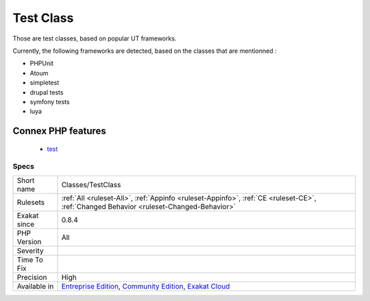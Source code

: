 .. _classes-testclass:

.. _test-class:

Test Class
++++++++++

.. meta::
	:description:
		Test Class: Those are test classes, based on popular UT frameworks.
	:twitter:card: summary_large_image
	:twitter:site: @exakat
	:twitter:title: Test Class
	:twitter:description: Test Class: Those are test classes, based on popular UT frameworks
	:twitter:creator: @exakat
	:twitter:image:src: https://www.exakat.io/wp-content/uploads/2020/06/logo-exakat.png
	:og:image: https://www.exakat.io/wp-content/uploads/2020/06/logo-exakat.png
	:og:title: Test Class
	:og:type: article
	:og:description: Those are test classes, based on popular UT frameworks
	:og:url: https://php-tips.readthedocs.io/en/latest/tips/Classes/TestClass.html
	:og:locale: en
Those are test classes, based on popular UT frameworks.

Currently, the following frameworks are detected, based on the classes that are mentionned : 

+ PHPUnit
+ Atoum
+ simpletest
+ drupal tests
+ symfony tests
+ luya
Connex PHP features
-------------------

  + `test <https://php-dictionary.readthedocs.io/en/latest/dictionary/test.ini.html>`_


Specs
_____

+--------------+-----------------------------------------------------------------------------------------------------------------------------------------------------------------------------------------+
| Short name   | Classes/TestClass                                                                                                                                                                       |
+--------------+-----------------------------------------------------------------------------------------------------------------------------------------------------------------------------------------+
| Rulesets     | :ref:`All <ruleset-All>`, :ref:`Appinfo <ruleset-Appinfo>`, :ref:`CE <ruleset-CE>`, :ref:`Changed Behavior <ruleset-Changed-Behavior>`                                                  |
+--------------+-----------------------------------------------------------------------------------------------------------------------------------------------------------------------------------------+
| Exakat since | 0.8.4                                                                                                                                                                                   |
+--------------+-----------------------------------------------------------------------------------------------------------------------------------------------------------------------------------------+
| PHP Version  | All                                                                                                                                                                                     |
+--------------+-----------------------------------------------------------------------------------------------------------------------------------------------------------------------------------------+
| Severity     |                                                                                                                                                                                         |
+--------------+-----------------------------------------------------------------------------------------------------------------------------------------------------------------------------------------+
| Time To Fix  |                                                                                                                                                                                         |
+--------------+-----------------------------------------------------------------------------------------------------------------------------------------------------------------------------------------+
| Precision    | High                                                                                                                                                                                    |
+--------------+-----------------------------------------------------------------------------------------------------------------------------------------------------------------------------------------+
| Available in | `Entreprise Edition <https://www.exakat.io/entreprise-edition>`_, `Community Edition <https://www.exakat.io/community-edition>`_, `Exakat Cloud <https://www.exakat.io/exakat-cloud/>`_ |
+--------------+-----------------------------------------------------------------------------------------------------------------------------------------------------------------------------------------+


